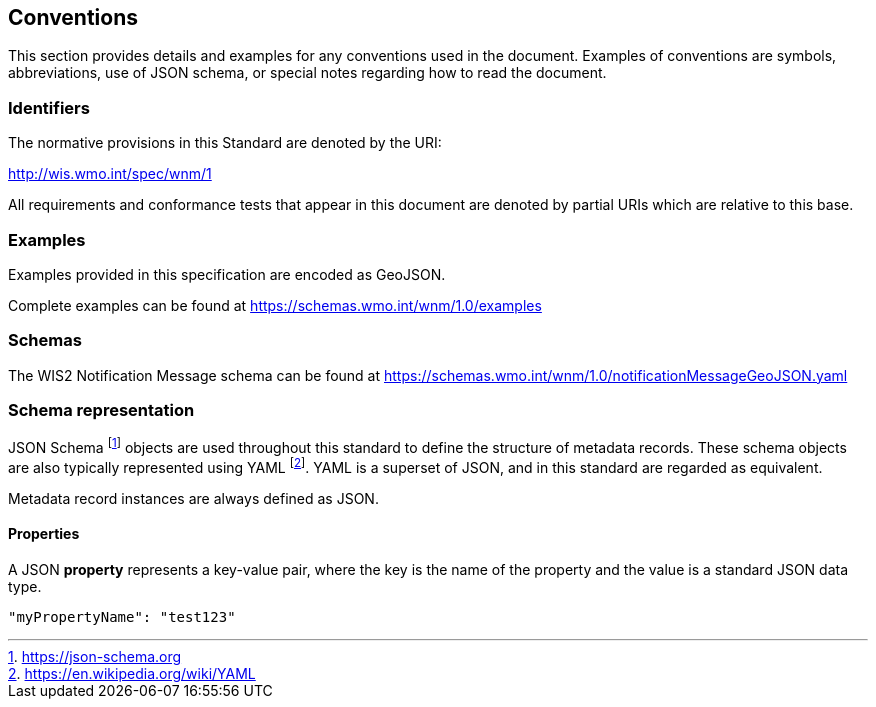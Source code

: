 == Conventions
This section provides details and examples for any conventions used in the document. Examples of conventions are symbols, abbreviations, use of JSON schema, or special notes regarding how to read the document.

=== Identifiers
The normative provisions in this Standard are denoted by the URI:

http://wis.wmo.int/spec/wnm/1

All requirements and conformance tests that appear in this document are denoted by partial URIs which are relative to this base.

=== Examples

Examples provided in this specification are encoded as GeoJSON.

Complete examples can be found at https://schemas.wmo.int/wnm/1.0/examples

=== Schemas

The WIS2 Notification Message schema can be found at https://schemas.wmo.int/wnm/1.0/notificationMessageGeoJSON.yaml 

=== Schema representation

JSON Schema footnote:[https://json-schema.org] objects are used throughout this standard to define the structure
of metadata records. These schema objects are also typically represented using YAML footnote:[https://en.wikipedia.org/wiki/YAML].
YAML is a superset of JSON, and in this standard are regarded as equivalent.

Metadata record instances are always defined as JSON.

==== Properties

A JSON **property** represents a key-value pair, where the key is the name of the property and the value is a standard JSON data type.

[source,json]
----
"myPropertyName": "test123"
----
